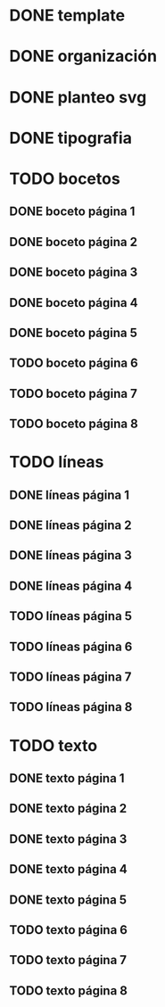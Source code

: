 * DONE template
* DONE organización
* DONE planteo svg
* DONE tipografia
* TODO bocetos
** DONE boceto página 1
** DONE boceto página 2
** DONE boceto página 3
** DONE boceto página 4
** DONE boceto página 5
** TODO boceto página 6
** TODO boceto página 7
** TODO boceto página 8
* TODO líneas
** DONE líneas página 1
** DONE líneas página 2
** DONE líneas página 3
** DONE líneas página 4
** TODO líneas página 5
** TODO líneas página 6
** TODO líneas página 7
** TODO líneas página 8
* TODO texto
** DONE texto página 1
** DONE texto página 2
** DONE texto página 3
** DONE texto página 4
** DONE texto página 5
** TODO texto página 6
** TODO texto página 7
** TODO texto página 8
